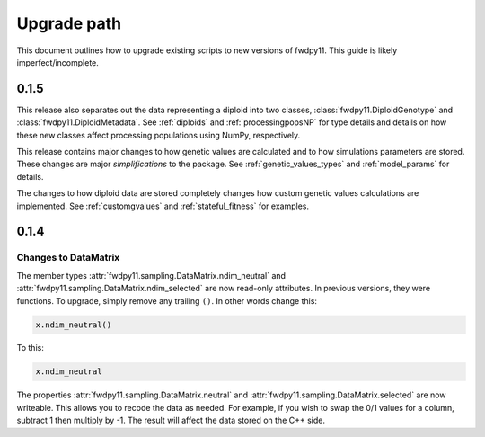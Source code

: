Upgrade path
====================================================================================

This document outlines how to upgrade existing scripts to new versions of fwdpy11.  This guide is likely
imperfect/incomplete.

0.1.5
--------------------------------------------------

This release also separates out the data representing a diploid into two classes, :class:`fwdpy11.DiploidGenotype` and
:class:`fwdpy11.DiploidMetadata`.  See :ref:`diploids` and :ref:`processingpopsNP` for type details and details on how
these new classes affect processing populations using NumPy, respectively.

This release contains major changes to how genetic values are calculated and to how simulations parameters are stored.
These changes are major *simplifications* to the package.  See :ref:`genetic_values_types` and :ref:`model_params` for
details.

The changes to how diploid data are stored completely changes how custom genetic values calculations are implemented.
See :ref:`customgvalues` and :ref:`stateful_fitness` for examples.


0.1.4
-----------------------------------

Changes to DataMatrix
+++++++++++++++++++++++++++++++++++++++

The member types :attr:`fwdpy11.sampling.DataMatrix.ndim_neutral` and  :attr:`fwdpy11.sampling.DataMatrix.ndim_selected` are now read-only attributes.  In previous versions, they were functions.  To upgrade, simply remove any trailing ``()``. In other words change this:

.. code-block:: python

   x.ndim_neutral()

To this:

.. code-block:: python

   x.ndim_neutral

The properties :attr:`fwdpy11.sampling.DataMatrix.neutral` and :attr:`fwdpy11.sampling.DataMatrix.selected` are now
writeable.  This allows you to recode the data as needed.  For example, if you wish to swap the 0/1 values for a column,
subtract 1 then multiply by -1.  The result will affect the data stored on the C++ side.


